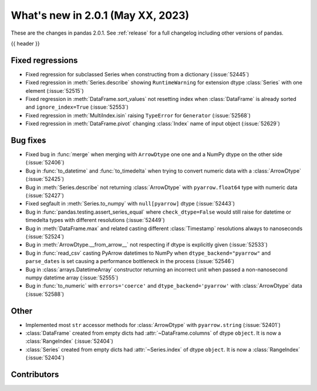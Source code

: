 .. _whatsnew_201:

What's new in 2.0.1 (May XX, 2023)
----------------------------------

These are the changes in pandas 2.0.1. See :ref:`release` for a full changelog
including other versions of pandas.

{{ header }}

.. ---------------------------------------------------------------------------
.. _whatsnew_201.regressions:

Fixed regressions
~~~~~~~~~~~~~~~~~
- Fixed regression for subclassed Series when constructing from a dictionary (:issue:`52445`)
- Fixed regression in :meth:`Series.describe` showing ``RuntimeWarning`` for extension dtype :class:`Series` with one element (:issue:`52515`)
- Fixed regression in :meth:`DataFrame.sort_values` not resetting index when :class:`DataFrame` is already sorted and ``ignore_index=True`` (:issue:`52553`)
- Fixed regression in :meth:`MultiIndex.isin` raising ``TypeError`` for ``Generator`` (:issue:`52568`)
- Fixed regression in :meth:`DataFrame.pivot` changing :class:`Index` name of input object (:issue:`52629`)

.. ---------------------------------------------------------------------------
.. _whatsnew_201.bug_fixes:

Bug fixes
~~~~~~~~~
- Fixed bug in :func:`merge` when merging with ``ArrowDtype`` one one and a NumPy dtype on the other side (:issue:`52406`)
- Bug in :func:`to_datetime` and :func:`to_timedelta` when trying to convert numeric data with a :class:`ArrowDtype` (:issue:`52425`)
- Bug in :meth:`Series.describe` not returning :class:`ArrowDtype` with ``pyarrow.float64`` type with numeric data (:issue:`52427`)
- Fixed segfault in :meth:`Series.to_numpy` with ``null[pyarrow]`` dtype (:issue:`52443`)
- Bug in :func:`pandas.testing.assert_series_equal` where ``check_dtype=False`` would still raise for datetime or timedelta types with different resolutions (:issue:`52449`)
- Bug in :meth:`DataFrame.max` and related casting different :class:`Timestamp` resolutions always to nanoseconds (:issue:`52524`)
- Bug in :meth:`ArrowDtype.__from_arrow__` not respecting if dtype is explicitly given (:issue:`52533`)
- Bug in :func:`read_csv` casting PyArrow datetimes to NumPy when ``dtype_backend="pyarrow"`` and ``parse_dates`` is set causing a performance bottleneck in the process (:issue:`52546`)
- Bug in :class:`arrays.DatetimeArray` constructor returning an incorrect unit when passed a non-nanosecond numpy datetime array (:issue:`52555`)
- Bug in :func:`to_numeric` with ``errors='coerce'`` and ``dtype_backend='pyarrow'`` with :class:`ArrowDtype` data (:issue:`52588`)

.. ---------------------------------------------------------------------------
.. _whatsnew_201.other:

Other
~~~~~
- Implemented most ``str`` accessor methods for :class:`ArrowDtype` with ``pyarrow.string`` (:issue:`52401`)
- :class:`DataFrame` created from empty dicts had :attr:`~DataFrame.columns`  of dtype ``object``. It is now a :class:`RangeIndex` (:issue:`52404`)
- :class:`Series` created from empty dicts had :attr:`~Series.index`  of dtype ``object``. It is now a :class:`RangeIndex` (:issue:`52404`)

.. ---------------------------------------------------------------------------
.. _whatsnew_201.contributors:

Contributors
~~~~~~~~~~~~

.. contributors:: v2.0.0..v2.0.1|HEAD
